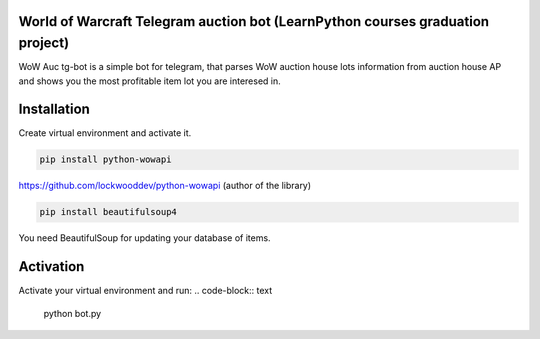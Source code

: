 World of Warcraft Telegram auction bot (LearnPython courses graduation project)
======================================

WoW Auc tg-bot is a simple bot for telegram, that parses WoW auction house lots information from auction house AP
and shows you the most profitable item lot you are interesed in.

Installation
============

Create virtual environment  and activate it.

.. code-block:: text

    pip install python-wowapi

https://github.com/lockwooddev/python-wowapi (author of the library)

.. code-block:: text

    pip install beautifulsoup4

You need BeautifulSoup for updating your database of items.

Activation
==========

Activate your virtual environment and run:
.. code-block:: text

    python bot.py